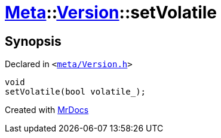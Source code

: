 [#Meta-Version-setVolatile]
= xref:Meta.adoc[Meta]::xref:Meta/Version.adoc[Version]::setVolatile
:relfileprefix: ../../
:mrdocs:


== Synopsis

Declared in `&lt;https://github.com/PrismLauncher/PrismLauncher/blob/develop/meta/Version.h#L69[meta&sol;Version&period;h]&gt;`

[source,cpp,subs="verbatim,replacements,macros,-callouts"]
----
void
setVolatile(bool volatile&lowbar;);
----



[.small]#Created with https://www.mrdocs.com[MrDocs]#
